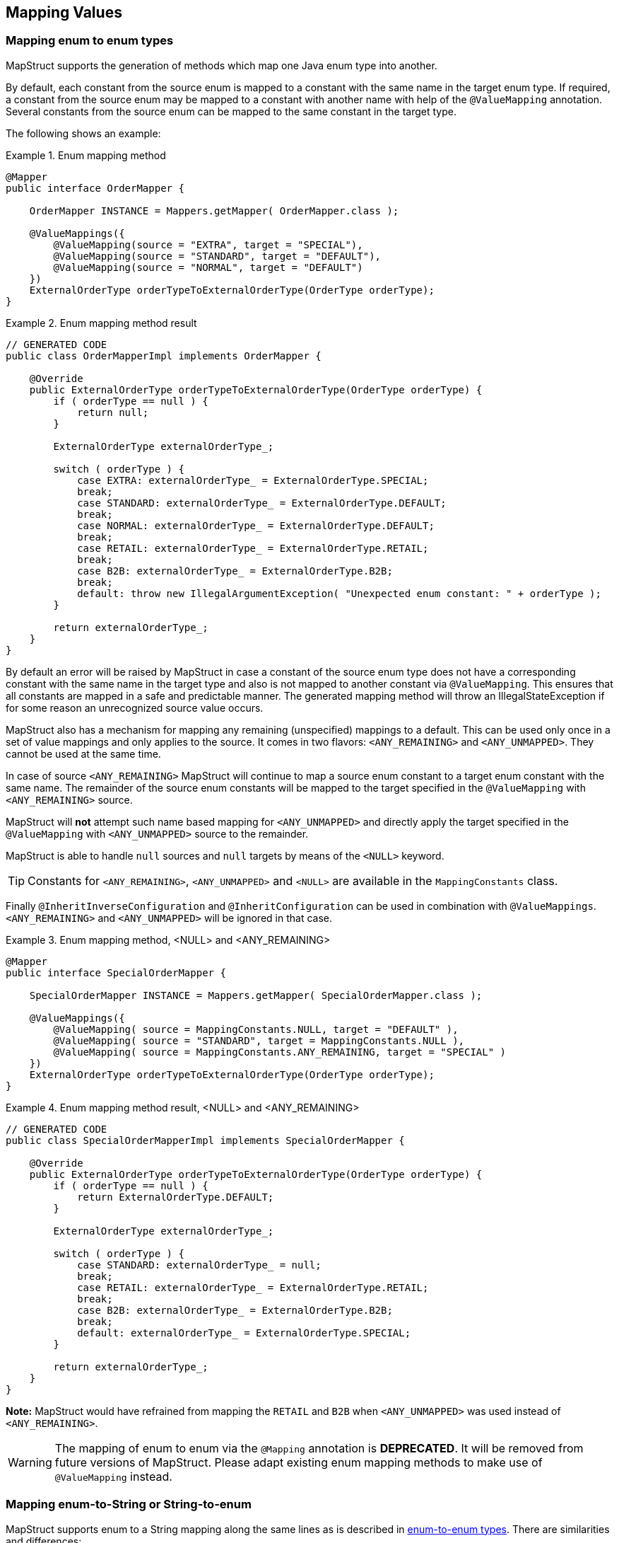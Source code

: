 [[mapping-enum-types]]
== Mapping Values

=== Mapping enum to enum types

MapStruct supports the generation of methods which map one Java enum type into another.

By default, each constant from the source enum is mapped to a constant with the same name in the target enum type. If required, a constant from the source enum may be mapped to a constant with another name with help of the `@ValueMapping` annotation. Several constants from the source enum can be mapped to the same constant in the target type.

The following shows an example:

.Enum mapping method
====
[source, java, linenums]
[subs="verbatim,attributes"]
----
@Mapper
public interface OrderMapper {

    OrderMapper INSTANCE = Mappers.getMapper( OrderMapper.class );

    @ValueMappings({
        @ValueMapping(source = "EXTRA", target = "SPECIAL"),
        @ValueMapping(source = "STANDARD", target = "DEFAULT"),
        @ValueMapping(source = "NORMAL", target = "DEFAULT")
    })
    ExternalOrderType orderTypeToExternalOrderType(OrderType orderType);
}
----
====

.Enum mapping method result
====
[source, java, linenums]
[subs="verbatim,attributes"]
----
// GENERATED CODE
public class OrderMapperImpl implements OrderMapper {

    @Override
    public ExternalOrderType orderTypeToExternalOrderType(OrderType orderType) {
        if ( orderType == null ) {
            return null;
        }

        ExternalOrderType externalOrderType_;

        switch ( orderType ) {
            case EXTRA: externalOrderType_ = ExternalOrderType.SPECIAL;
            break;
            case STANDARD: externalOrderType_ = ExternalOrderType.DEFAULT;
            break;
            case NORMAL: externalOrderType_ = ExternalOrderType.DEFAULT;
            break;
            case RETAIL: externalOrderType_ = ExternalOrderType.RETAIL;
            break;
            case B2B: externalOrderType_ = ExternalOrderType.B2B;
            break;
            default: throw new IllegalArgumentException( "Unexpected enum constant: " + orderType );
        }

        return externalOrderType_;
    }
}
----
====
By default an error will be raised by MapStruct in case a constant of the source enum type does not have a corresponding constant with the same name in the target type and also is not mapped to another constant via `@ValueMapping`. This ensures that all constants are mapped in a safe and predictable manner. The generated
mapping method will throw an IllegalStateException if for some reason an unrecognized source value occurs.

MapStruct also has a mechanism for mapping any remaining (unspecified) mappings to a default. This can be used only once in a set of value mappings and only applies to the source. It comes in two flavors: `<ANY_REMAINING>` and `<ANY_UNMAPPED>`. They cannot be used at the same time.

In case of source `<ANY_REMAINING>` MapStruct will continue to map a source enum constant to a target enum constant with the same name. The remainder of the source enum constants will be mapped to the target specified in the `@ValueMapping` with `<ANY_REMAINING>` source.

MapStruct will *not* attempt such name based mapping for `<ANY_UNMAPPED>` and directly apply the target specified in the `@ValueMapping` with `<ANY_UNMAPPED>` source to the remainder.

MapStruct is able to handle `null` sources and `null` targets by means of the `<NULL>` keyword.

[TIP]
====
Constants for `<ANY_REMAINING>`, `<ANY_UNMAPPED>` and `<NULL>` are available in the `MappingConstants` class.
====

Finally `@InheritInverseConfiguration` and `@InheritConfiguration` can be used in combination with `@ValueMappings`. `<ANY_REMAINING>` and `<ANY_UNMAPPED>` will be ignored in that case.

.Enum mapping method, <NULL> and <ANY_REMAINING>
====
[source, java, linenums]
[subs="verbatim,attributes"]
----
@Mapper
public interface SpecialOrderMapper {

    SpecialOrderMapper INSTANCE = Mappers.getMapper( SpecialOrderMapper.class );

    @ValueMappings({
        @ValueMapping( source = MappingConstants.NULL, target = "DEFAULT" ),
        @ValueMapping( source = "STANDARD", target = MappingConstants.NULL ),
        @ValueMapping( source = MappingConstants.ANY_REMAINING, target = "SPECIAL" )
    })
    ExternalOrderType orderTypeToExternalOrderType(OrderType orderType);
}
----
====

.Enum mapping method result, <NULL> and <ANY_REMAINING>
====
[source, java, linenums]
[subs="verbatim,attributes"]
----
// GENERATED CODE
public class SpecialOrderMapperImpl implements SpecialOrderMapper {

    @Override
    public ExternalOrderType orderTypeToExternalOrderType(OrderType orderType) {
        if ( orderType == null ) {
            return ExternalOrderType.DEFAULT;
        }

        ExternalOrderType externalOrderType_;

        switch ( orderType ) {
            case STANDARD: externalOrderType_ = null;
            break;
            case RETAIL: externalOrderType_ = ExternalOrderType.RETAIL;
            break;
            case B2B: externalOrderType_ = ExternalOrderType.B2B;
            break;
            default: externalOrderType_ = ExternalOrderType.SPECIAL;
        }

        return externalOrderType_;
    }
}
----
====

*Note:* MapStruct would have refrained from mapping the `RETAIL` and `B2B` when `<ANY_UNMAPPED>` was used instead of `<ANY_REMAINING>`.


[WARNING]
====
The mapping of enum to enum via the `@Mapping` annotation is *DEPRECATED*. It will be removed from future versions of MapStruct. Please adapt existing enum mapping methods to make use of `@ValueMapping` instead.
====

=== Mapping enum-to-String or String-to-enum

MapStruct supports enum to a String mapping along the same lines as is described in <<Mapping enum to enum types, enum-to-enum types>>. There are similarities and differences:

*enum to `String`*

1. Similarity: All not explicit defined mappings will result in each source enum constant value being mapped a `String` value with the same constant value.
2. Similarity: `<ANY_UNMAPPED`> stops after handling defined mapping and proceeds to the switch/default clause value.
3. Difference: `<ANY_REMAINING>` will result in an error. It acts on the premise that there is name similarity between enum constants in source and target which does not make sense for a String type.
4. Difference: Given 1. and 3. there will never be unmapped values.

*`String` to enum*

1. Similarity: All not explicit defined mappings will result in the target enum constant mapped from the `String` value when that maches the target enum constant name.
2. Similarity: `<ANY_UNMAPPED`> stops after handling defined mapping and proceeds to the switch/default clause value.
3. Similarity: `<ANY_REMAINING>` will create a mapping for each target enum constant and proceed to the switch/default clause value.
4. Difference: A switch/default value needs to be provided to have a determined outcome (enum has a limited set of values, `String` has unlimited options). Failing to specify `<ANY_REMAINING>` or `<ANY_UNMAPPED`> will result in a warning.

=== Custom name transformation

When no `@ValueMapping`(s) are defined then each constant from the source enum is mapped to a constant with the same name in the target enum type.
However, there are cases where the source enum needs to be transformed before doing the mapping.
E.g. a suffix needs to be applied to map from the source into the target enum.

.Enum types
====
[source, java, linenums]
[subs="verbatim,attributes"]
----
public enum CheeseType {

    BRIE,
    ROQUEFORT
}

public enum CheeseTypeSuffixed {

    BRIE_TYPE,
    ROQUEFORT_TYPE
}
----
====

.Enum mapping method with custom name transformation strategy
====
[source, java, linenums]
[subs="verbatim,attributes"]
----
@Mapper
public interface CheeseMapper {

    CheeseMapper INSTANCE = Mappers.getMapper( CheeseMapper.class );

    @EnumMapping(nameTransformationStrategy = "suffix", configuration = "_TYPE")
    CheeseTypeSuffixed map(CheeseType cheese);

    @InheritInverseConfiguration
    CheeseType map(CheeseTypeSuffix cheese);
}
----
====

.Enum mapping method with custom name transformation strategy result
====
[source, java, linenums]
[subs="verbatim,attributes"]
----
// GENERATED CODE
public class CheeseSuffixMapperImpl implements CheeseSuffixMapper {

    @Override
    public CheeseTypeSuffixed map(CheeseType cheese) {
        if ( cheese == null ) {
            return null;
        }

        CheeseTypeSuffixed cheeseTypeSuffixed;

        switch ( cheese ) {
            case BRIE: cheeseTypeSuffixed = CheeseTypeSuffixed.BRIE_TYPE;
            break;
            case ROQUEFORT: cheeseTypeSuffixed = CheeseTypeSuffixed.ROQUEFORT_TYPE;
            break;
            default: throw new IllegalArgumentException( "Unexpected enum constant: " + cheese );
        }

        return cheeseTypeSuffixed;
    }

    @Override
    public CheeseType map(CheeseTypeSuffixed cheese) {
        if ( cheese == null ) {
            return null;
        }

        CheeseType cheeseType;

        switch ( cheese ) {
            case BRIE_TYPE: cheeseType = CheeseType.BRIE;
            break;
            case ROQUEFORT_TYPE: cheeseType = CheeseType.ROQUEFORT;
            break;
            default: throw new IllegalArgumentException( "Unexpected enum constant: " + cheese );
        }

        return cheeseType;
    }
}
----
====

MapStruct provides the following out of the box enum name transformation strategies:

* _suffix_ - Applies a suffix on the source enum
* _stripSuffix_ - Strips a suffix from the source enum
* _prefix_ - Applies a prefix on the source enum
* _stripPrefix_ - Strips a prefix from the source enum

It is also possible to register custom strategies.
For more information on how to do that have a look at <<custom-enum-transformation-strategy>>
